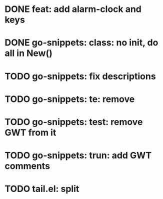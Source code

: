 * DONE feat: add alarm-clock and keys
* DONE go-snippets: class: no init, do all in New()
* TODO go-snippets: fix descriptions
* TODO go-snippets: te: remove
* TODO go-snippets: test: remove GWT from it
* TODO go-snippets: trun: add GWT comments
* TODO tail.el: split
